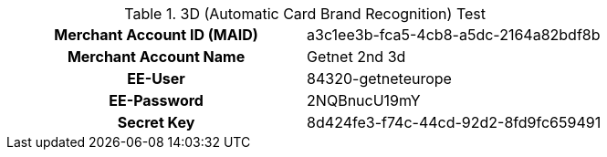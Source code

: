 .3D (Automatic Card Brand Recognition) Test
[cols="h,"]
|===
|Merchant Account ID (MAID) |a3c1ee3b-fca5-4cb8-a5dc-2164a82bdf8b
|Merchant Account Name | Getnet 2nd 3d
|EE-User | 84320-getneteurope
|EE-Password | 2NQBnucU19mY
|Secret Key | 8d424fe3-f74c-44cd-92d2-8fd9fc659491
|===
